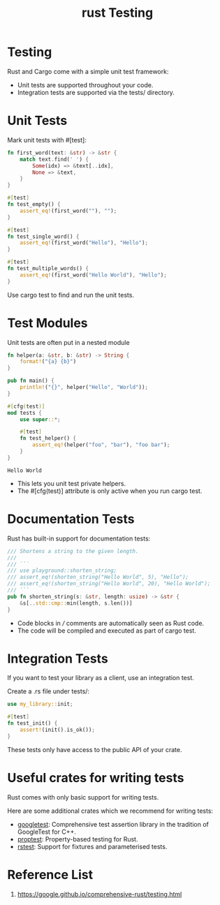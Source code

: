 :PROPERTIES:
:ID:       3079b78d-c265-40c3-9bb5-ad8b337eed13
:END:
#+title: rust Testing
#+filetags:  
* Testing
Rust and Cargo come with a simple unit test framework:
+ Unit tests are supported throughout your code.
+ Integration tests are supported via the tests/ directory.

* Unit Tests
Mark unit tests with #[test]:
#+begin_src rust
fn first_word(text: &str) -> &str {
    match text.find(' ') {
        Some(idx) => &text[..idx],
        None => &text,
    }
}

#[test]
fn test_empty() {
    assert_eq!(first_word(""), "");
}

#[test]
fn test_single_word() {
    assert_eq!(first_word("Hello"), "Hello");
}

#[test]
fn test_multiple_words() {
    assert_eq!(first_word("Hello World"), "Hello");
}
#+end_src
Use cargo test to find and run the unit tests.
* Test Modules
Unit tests are often put in a nested module
#+begin_src rust
fn helper(a: &str, b: &str) -> String {
    format!("{a} {b}")
}

pub fn main() {
    println!("{}", helper("Hello", "World"));
}

#[cfg(test)]
mod tests {
    use super::*;

    #[test]
    fn test_helper() {
        assert_eq!(helper("foo", "bar"), "foo bar");
    }
}
#+end_src
#+begin_src output
Hello World
#+end_src
+ This lets you unit test private helpers.
+ The #[cfg(test)] attribute is only active when you run cargo test.
* Documentation Tests
Rust has built-in support for documentation tests:
#+begin_src rust
/// Shortens a string to the given length.
///
/// ```
/// use playground::shorten_string;
/// assert_eq!(shorten_string("Hello World", 5), "Hello");
/// assert_eq!(shorten_string("Hello World", 20), "Hello World");
/// ```
pub fn shorten_string(s: &str, length: usize) -> &str {
    &s[..std::cmp::min(length, s.len())]
}
#+end_src
+ Code blocks in /// comments are automatically seen as Rust code.
+ The code will be compiled and executed as part of cargo test.

* Integration Tests
If you want to test your library as a client, use an integration test.

Create a .rs file under tests/:
#+begin_src rust
use my_library::init;

#[test]
fn test_init() {
    assert!(init().is_ok());
}
#+end_src
These tests only have access to the public API of your crate.
* Useful crates for writing tests
Rust comes with only basic support for writing tests.

Here are some additional crates which we recommend for writing tests:

+ [[https://docs.rs/googletest/latest/googletest/][googletest]]: Comprehensive test assertion library in the tradition of GoogleTest for C++.
+ [[https://docs.rs/proptest/latest/proptest/][proptest]]: Property-based testing for Rust.
+ [[https://docs.rs/rstest/latest/rstest/][rstest]]: Support for fixtures and parameterised tests.

* Reference List
1. https://google.github.io/comprehensive-rust/testing.html
